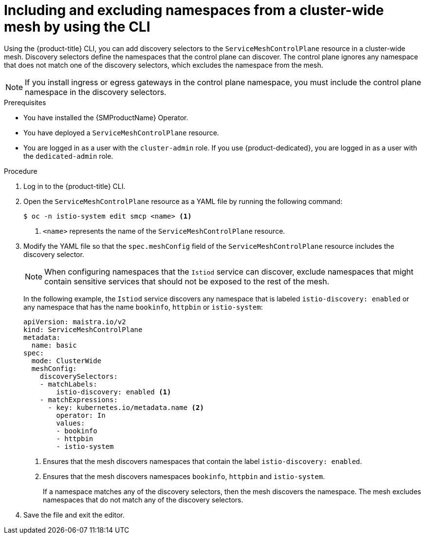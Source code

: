 // Module included in the following assemblies:
// * service_mesh/v2x/ossm-deployment-models.adoc

:_mod-docs-content-type: PROCEDURE
[id="ossm-excluding-namespaces-from-cluster-wide-mesh-cli_{context}"]
= Including and excluding namespaces from a cluster-wide mesh by using the CLI

Using the {product-title} CLI, you can add discovery selectors to the `ServiceMeshControlPlane` resource in a cluster-wide mesh. Discovery selectors define the namespaces that the control plane can discover. The control plane ignores any namespace that does not match one of the discovery selectors, which excludes the namespace from the mesh.

[NOTE]
====
If you install ingress or egress gateways in the control plane namespace, you must include the control plane namespace in the discovery selectors.
====

.Prerequisites

* You have installed the {SMProductName} Operator.
* You have deployed a `ServiceMeshControlPlane` resource.
* You are logged in as a user with the `cluster-admin` role. If you use {product-dedicated}, you are logged in as a user with the `dedicated-admin` role.

.Procedure

. Log in to the {product-title} CLI.

. Open the `ServiceMeshControlPlane` resource as a YAML file by running the following command:
+
[source,terminal]
----
$ oc -n istio-system edit smcp <name> <1>
----
<1> `<name>` represents the name of the `ServiceMeshControlPlane` resource.

. Modify the YAML file so that the `spec.meshConfig` field of the `ServiceMeshControlPlane` resource includes the discovery selector.
+
[NOTE]
====
When configuring namespaces that the `Istiod` service can discover, exclude namespaces that might contain sensitive services that should not be exposed to the rest of the mesh.
====
+
In the following example, the `Istiod` service discovers any namespace that is labeled `istio-discovery: enabled` or any namespace that has the name `bookinfo`, `httpbin` or `istio-system`:
+
[source,yaml]
----
apiVersion: maistra.io/v2
kind: ServiceMeshControlPlane
metadata:
  name: basic
spec:
  mode: ClusterWide
  meshConfig:
    discoverySelectors:
    - matchLabels:
        istio-discovery: enabled <1>
    - matchExpressions:
      - key: kubernetes.io/metadata.name <2>
        operator: In
        values:
        - bookinfo
        - httpbin
        - istio-system
----
<1> Ensures that the mesh discovers namespaces that contain the label `istio-discovery: enabled`.
<2> Ensures that the mesh discovers namespaces `bookinfo`, `httpbin` and `istio-system`.
+
If a namespace matches any of the discovery selectors, then the mesh discovers the namespace. The mesh excludes namespaces that do not match any of the discovery selectors.

. Save the file and exit the editor.
